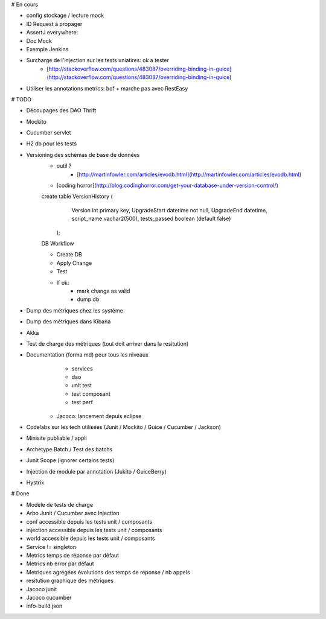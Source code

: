 # En cours

* config stockage / lecture mock
* ID Request à propager

* AssertJ everywhere:
* Doc Mock

* Exemple Jenkins

* Surcharge de l'injection sur les tests uniatires: ok a tester
	* [http://stackoverflow.com/questions/483087/overriding-binding-in-guice](http://stackoverflow.com/questions/483087/overriding-binding-in-guice)
   
* Utiliser les annotations metrics: bof + marche pas avec RestEasy

# TODO

* Découpages des DAO Thrift
* Mockito
* Cucumber servlet
* H2 db pour les tests
* Versioning des schémas de base de données
   * outil ?
	* [http://martinfowler.com/articles/evodb.html](http://martinfowler.com/articles/evodb.html)
   * [coding horror](http://blog.codinghorror.com/get-your-database-under-version-control/)
   
   create table VersionHistory (
      Version int primary key,
      UpgradeStart datetime not null,
      UpgradeEnd datetime,
      script_name vachar2(500),
      tests_passed boolean (default false)
    );   
   
   DB Workflow
   
   * Create DB
   * Apply Change
   * Test
   * If ok:
      * mark change as valid
      * dump db  
   
* Dump des métriques chez les système
* Dump des métriques dans Kibana
* Akka
* Test de charge des métriques (tout doit arriver dans la resitution)
* Documentation (forma md) pour tous les niveaux
	* services
	* dao
	* unit test
	* test composant
	* test perf
   * Jacoco: lancement depuis eclipse
* Codelabs sur les tech utilisées (Junit / Mockito / Guice / Cucumber / Jackson)  
* Minisite publiable / appli
* Archetype Batch / Test des batchs
* Junit Scope (ignorer certains tests)
* Injection de module par annotation (Jukito / GuiceBerry)
* Hystrix



# Done

* Modèle de tests de charge
* Arbo Junit / Cucumber avec Injection
* conf accessible depuis les tests unit / composants
* injection accessible depuis les tests unit / composants
* world accessible depuis les tests unit / composants
* Service != singleton
* Metrics temps de réponse par défaut
* Metrics nb error par défaut
* Metriques agrégées évolutions des temps de réponse / nb appels
* resitution graphique des métriques
* Jacoco junit
* Jacoco cucumber
* info-build.json